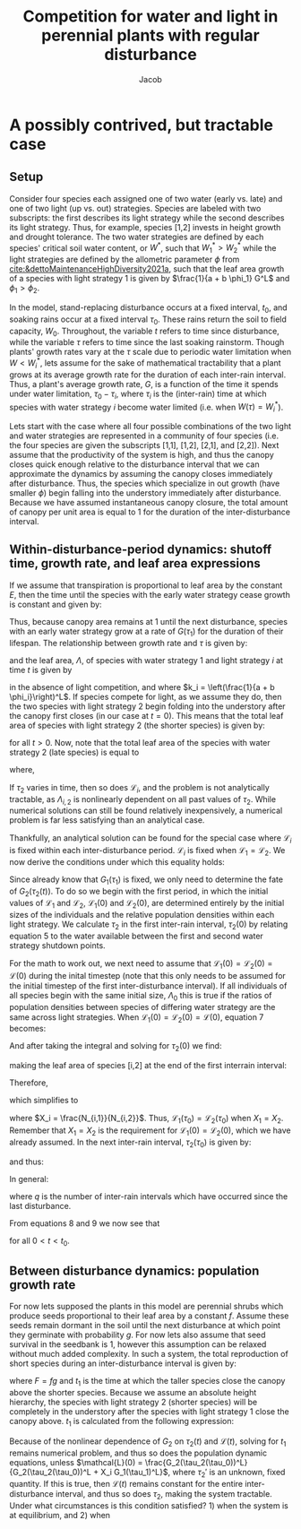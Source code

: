 #+TITLE: Competition for water and light in perennial plants with regular disturbance
#+AUTHOR: Jacob


* A possibly contrived, but tractable case

** Setup

Consider four species each assigned one of two water (early vs. late) and one of two light (up vs. out) strategies. Species are labeled with two subscripts: the first describes its light strategy while the second describes its light strategy. Thus, for example, species [1,2] invests in height growth and drought tolerance. The two water strategies are defined by each species' critical soil water content, or \(W^*\), such that \(W_1^* > W_2^*\) while the light strategies are defined by the allometric parameter \(\phi\) from [[cite:&dettoMaintenanceHighDiversity2021a]], such that the leaf area growth of a species with light strategy 1 is given by \(\frac{1}{a + b \phi_1} G^L\) and \(\phi_1 > \phi_2\).

In the model, stand-replacing disturbance occurs at a fixed interval, \(t_0\), and soaking rains occur at a fixed interval \(\tau_0\). These rains return the soil to field capacity, \(W_0\). Throughout, the variable \(t\) refers to time since disturbance, while the variable \(\tau\) refers to time since the last soaking rainstorm. Though plants' growth rates vary at the \(\tau\) scale due to periodic water limitation when \(W < W_i^*\), lets assume for the sake of mathematical tractability that a plant grows at its average growth rate for the duration of each inter-rain interval. Thus, a plant's average growth rate, \(G\), is a function of the time it spends under water limitation, \(\tau_0 - \tau_i\), where \(\tau_i\) is the (inter-rain) time at which species with water strategy \(i\) become water limited (i.e. when \(W(\tau) = W_i^*\)).

Lets start with the case where all four possible combinations of the two light and water strategies are represented in a community of four species (i.e. the four species are given the subscripts [1,1], [1,2], [2,1], and [2,2]). Next assume that the productivity of the system is high, and thus the canopy closes quick enough relative to the disturbance interval that we can approximate the dynamics by assuming the canopy closes immediately after disturbance. Thus, the species which specialize in out growth (have smaller \(\phi\)) begin falling into the understory immediately after disturbance. Because we have assumed instantaneous canopy closure, the total amount of canopy per unit area is equal to 1 for the duration of the inter-disturbance interval.

** Within-disturbance-period dynamics: shutoff time, growth rate, and leaf area expressions

If we assume that transpiration is proportional to leaf area by the constant \(E\), then the time until the species with the early water strategy cease growth is constant and given by:

\begin{equation}
    \tau_1 = \left[\frac{W_0 - W_1^*}{E (L+1)}\right]^{\frac{1}{L+1}}
\end{equation}

Thus, because canopy area remains at 1 until the next disturbance, species with an early water strategy grow at a rate of \(G(\tau_1)\) for the duration of their lifespan. The relationship between growth rate and \(\tau\) is given by:

\begin{equation}
    G_j(\tau) = \frac{1}{\tau_0}\left[ (g_{1,j} + g_{2,j}) \tau - g_{2,j} \tau_0 \right]
\end{equation}

and the leaf area, \(\Lambda\), of species with water strategy 1 and light strategy \(i\) at time \(t\) is given by

\begin{equation}
    \Lambda_{i,1}(t) = N_{i,1} k_i G_j(\tau_1)^L t^L
\end{equation}

in the absence of light competition, and where \(k_i = \left(\frac{1}{a + b \phi_i}\right)^L\). If species compete for light, as we assume they do, then the two species with light strategy 2 begin folding into the understory after the canopy first closes (in our case at \(t=0\)). This means that the total leaf area of species with light strategy 2 (the shorter species) is given by:

\begin{equation}
    \sum_{j=1}^2 \Lambda_{2,j}(t) = 1 - \sum_{j=1}^2 \Lambda_{1,j}(t)
\end{equation}

for all \(t > 0\). Now, note that the total leaf area of the species with water strategy 2 (late species) is equal to

\begin{equation}
    \sum_{i=1}^2 \Lambda_{i,2}(t) = \mathcal{L}_1(t) \sum_{j=1}^2 \Lambda_{1,j}(t) + \mathcal{L}_2(t) (1 - \sum_{j=1}^2 \Lambda_{1,j}(t))
\end{equation}

\begin{equation*}
     = (\mathcal{L}_1(t) - \mathcal{L}_2(t))\sum_{j=1}^2 \Lambda_{1,j}(t) + \mathcal{L}_2(t)
\end{equation*}

where,

\begin{equation}
    \mathcal{L}_i(t) = \frac{\Lambda_{i,2}(t)}{\Lambda_{i,2}(t) + \Lambda_{i,1}(t)}
\end{equation}

If \(\tau_2\) varies in time, then so does \(\mathcal{L}_i\), and the problem is not analytically tractable, as \(\Lambda_{i,2}\) is nonlinearly dependent on all past values of \(\tau_2\). While numerical solutions can still be found relatively inexpensively, a numerical problem is far less satisfying than an analytical case.

Thankfully, an analytical solution can be found for the special case where \(\mathcal{L}_i\) is fixed within each inter-disturbance period. \(\mathcal{L}_i\) is fixed when \(\mathcal{L}_1 = \mathcal{L}_2\). We now derive the conditions under which this equality holds:

Since already know that \(G_1(\tau_1)\) is fixed, we only need to determine the fate of \(G_2(\tau_2(t))\). To do so we begin with the first period, in which the initial values of \(\mathcal{L}_1\) and \(\mathcal{L}_2\), \(\mathcal{L}_1(0)\) and \(\mathcal{L}_2(0)\), are determined entirely by the initial sizes of the individuals and the relative population densities within each light strategy. We calculate \(\tau_2\) in the first inter-rain interval, \(\tau_2(0)\) by relating equation 5 to the water available between the first and second water strategy shutdown points.

\begin{equation}
   W^*_1 - W^*_2 = E \int_{\tau_1}^{\tau_2(0)} (\mathcal{L}_1(0) - \mathcal{L}_2(0))\sum_{j=1}^2 \Lambda_{1,j}(0) + \mathcal{L}_2(0) d\tau
\end{equation}

For the math to work out, we next need to assume that \(\mathcal{L}_1(0) = \mathcal{L}_2(0) = \mathcal{L}(0)\) during the inital timestep (note that this only needs to be assumed for the initial timestep of the first inter-disturbance interval). If all individuals of all species begin with the same initial size, \(\Lambda_0\) this is true if the ratios of population densities between species of differing water strategy are the same across light strategies. When \(\mathcal{L}_1(0) = \mathcal{L}_2(0) = \mathcal{L}(0)\), equation 7 becomes:

\begin{equation*}
     W^*_1 - W^*_2 = E \int_{\tau_1}^{\tau_2(0)} \mathcal{L}(0) d\tau
\end{equation*}

And after taking the integral and solving for \(\tau_2(0)\) we find:

\begin{equation*}
    \tau_2(0) = \tau_1 + \frac{W_1^* - W_2^*}{E \mathcal{L}(0)}
\end{equation*}

making the leaf area of species [i,2] at the end of the first interrain interval:

\begin{equation*}
    \Lambda_{i,2}(\tau_0) = N_{i,2} k_i G_2(\tau_2(0))^L \tau_0^L
\end{equation*}

Therefore,

\begin{equation*}
    \mathcal{L}_i(\tau_0) = \frac{N_{i,2} k_i G_2(\tau_2(0))^L \tau_0^L}{N_{i,2} k_i G_2(\tau_2(0))^L \tau_0^L + N_{i,1} k_i G_1(\tau_1)^L \tau_0^L}
\end{equation*}

which simplifies to

\begin{equation*}
     \mathcal{L}_i(\tau_0)= \frac{G_2(\tau_2(0))^L}{G_2(\tau_2(0))^L + X_i G_1(\tau_1)^L}
\end{equation*}

where \(X_i = \frac{N_{i,1}}{N_{i,2}}\). Thus, \(\mathcal{L}_1(\tau_0) = \mathcal{L}_2(\tau_0)\) when \(X_1 = X_2\). Remember that \(X_1 = X_2\) is the requirement for \(\mathcal{L}_1(0) = \mathcal{L}_2(0)\), which we have already assumed. In the next inter-rain interval, \(\tau_2(\tau_0)\) is given by:

\begin{equation*}
    \tau_2(\tau_0) = \tau_1 + \frac{W_1^* - W_2^*}{E \mathcal{L}(\tau_0)}
\end{equation*}

and thus:

\begin{equation*}
    \mathcal{L}_i(2\tau_0) = \frac{\left[G_2(\tau_2(0)) + G_2(\tau_2(\tau_0)) \right]^L }{\left[G_2(\tau_2(0)) + G_2(\tau_2(\tau_0)) \right]^L +X_i G_1(\tau_1)^L }
\end{equation*}

In general:

\begin{equation}
    \mathcal{L}_i(q\tau_0) = \frac{\left[ \sum_{j=0}^q G_2(\tau_2(j \tau_0))\right]^L }{\left[ \sum_{j=0}^q G_2(\tau_2(j \tau_0))\right]^L + X_i G_1(\tau_1)^L q^L}
\end{equation}

where \(q\) is the number of inter-rain intervals which have occurred since the last disturbance.

\begin{equation}
    \tau_2(q\tau_0) = \tau_1 + \frac{W_1^* - W_2^*}{E \mathcal{L}(q\tau_0)}
\end{equation}

From equations 8 and 9 we now see that

\begin{equation*}
    \mathcal{L}_1(t) = \mathcal{L}_2(t)
\end{equation*}

for all \(0 < t < t_0\).

** Between disturbance dynamics: population growth rate

For now lets supposed the plants in this model are perennial shrubs which produce seeds proportional to their leaf area by a constant \(f\). Assume these seeds remain dormant in the soil until the next disturbance at which point they germinate with probability \(g\). For now lets also assume that seed survival in the seedbank is 1, however this assumption can be relaxed without much added complexity. In such a system, the total reproduction of short species during an inter-disturbance interval is given by:

\begin{equation}
    N_{2,1} = F \int_{0}^{t_1} (1-\mathcal{L}_2(t)) (1 - \Lambda_{1}(t))dt
\end{equation}

\begin{equation}
    N_{2,2} = F \int_{0}^{t_1} \mathcal{L}_2(t) (1 - \Lambda_{1}(t))dt
\end{equation}

where \(F = fg\) and \(t_1\) is the time at which the taller species close the canopy above the shorter species. Because we assume an absolute height hierarchy, the species with light strategy 2 (shorter species) will be completely in the understory after the species with light strategy 1 close the canopy above. \(t_1\) is calculated from the following expression:

\begin{equation*}
    1 = k_1 N_{1,2} \left[X_1 G_1(\tau_1)^L t_1^L + \left( \sum_{j=0}^{\left\lfloor \frac{t_1}{\tau_0}\right\rfloor} G_2(\tau_2(j \tau_0)) + G_2\left(\tau_2\left(\left\lceil \frac{t_1}{\tau_0}\right\rceil\right)\right) \left(t_1 \pmod{\tau_0} \right) \right)^L \right]
\end{equation*}

Because of the nonlinear dependence of \(G_2\) on \(\tau_2(t)\) and \(\mathcal{L}(t)\), solving for \(t_1\) remains numerical problem, and thus so does the population dynamic equations, unless \(\mathcal{L}(0) = \frac{G_2(\tau_2(\tau_0))^L}{G_2(\tau_2(\tau_0))^L + X_i G_1(\tau_1)^L}\), where \(\tau_2'\) is an unknown, fixed quantity. If this is true, then \(\mathcal{L}(t)\) remains constant for the entire inter-disturbance interval, and thus so does \(\tau_2\), making the system tractable. Under what circumstances is this condition satisfied? 1) when the system is at equilibrium, and 2) when
